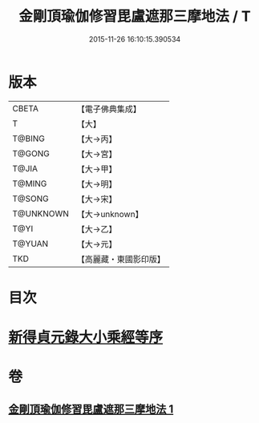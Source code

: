 #+TITLE: 金剛頂瑜伽修習毘盧遮那三摩地法 / T
#+DATE: 2015-11-26 16:10:15.390534
* 版本
 |     CBETA|【電子佛典集成】|
 |         T|【大】     |
 |    T@BING|【大→丙】   |
 |    T@GONG|【大→宮】   |
 |     T@JIA|【大→甲】   |
 |    T@MING|【大→明】   |
 |    T@SONG|【大→宋】   |
 | T@UNKNOWN|【大→unknown】|
 |      T@YI|【大→乙】   |
 |    T@YUAN|【大→元】   |
 |       TKD|【高麗藏・東國影印版】|

* 目次
* [[file:KR6j0043_001.txt::001-0326c14][新得貞元錄大小乘經等序]]
* 卷
** [[file:KR6j0043_001.txt][金剛頂瑜伽修習毘盧遮那三摩地法 1]]
